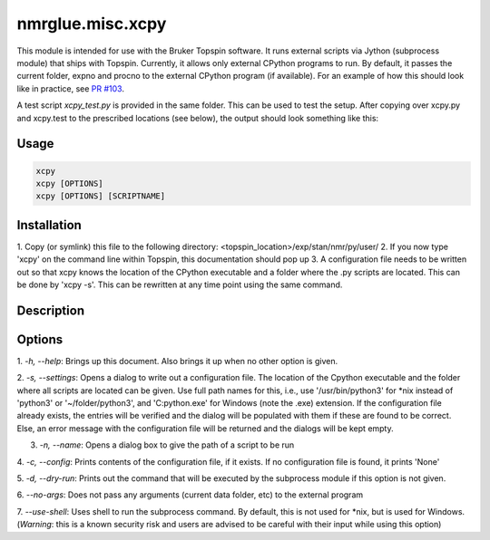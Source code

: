 nmrglue.misc.xcpy
=================

This module is intended for use with the Bruker Topspin software. 
It runs external scripts via Jython (subprocess module) that ships with Topspin. 
Currently, it allows only external CPython programs to run. By default, it passes
the current folder, expno and procno to the external CPython program (if available).
For an example of how this should look like in practice, see 
`PR #103 <https://github.com/jjhelmus/nmrglue/pull/103>`_.

A test script `xcpy_test.py` is provided in the same folder. This can be used to test 
the setup. After copying over xcpy.py and xcpy.test to the prescribed locations (see below), 
the output should look something like this:

.. image:: https://user-images.githubusercontent.com/7735086/60869506-baff0480-a24c-11e9-92d2-63d0e7fec558.gif


Usage
-----
.. code-block:: 

  xcpy
  xcpy [OPTIONS]
  xcpy [OPTIONS] [SCRIPTNAME]


Installation
------------
1. Copy (or symlink) this file to the following directory:
<topspin_location>/exp/stan/nmr/py/user/
2. If you now type 'xcpy' on the command line within Topspin,
this documentation should pop up
3. A configuration file needs to be written out so that xcpy
knows the location of the CPython executable and a folder where
the .py scripts are located. This can be done by 'xcpy -s'. This
can be rewritten at any time point using the same command.


Description
-----------


Options
-------
1. `-h, --help`: Brings up this document. Also brings it up when no other
option is given.

2. `-s, --settings`: Opens a dialog to write out a configuration file. The
location of the Cpython executable and the folder where all scripts
are located can be given. Use full path names for this, i.e., use
'/usr/bin/python3' for \*nix instead of 'python3' or '~/folder/python3',
and 'C:\python.exe' for Windows (note the .exe) extension. If the
configuration file already exists, the entries will be verified and
the dialog will be populated with them if these are found to be correct.
Else, an error message with the configuration file will be returned and
the dialogs will be kept empty.

3. `-n, --name`: Opens a dialog box to give the path of a script to be run

4. `-c, --config`: Prints contents of the configuration file, if it exists.
If no configuration file is found, it prints 'None'

5. `-d, --dry-run`: Prints out the command that will be executed by the subprocess
module if this option is not given.

6. `--no-args`: Does not pass any arguments (current data folder, etc) to
the external program

7. `--use-shell`: Uses shell to run the subprocess command. By default, this is
not used for \*nix, but is used for Windows. (*Warning*: this is a known
security risk and users are advised to be careful with their input while using this
option)

